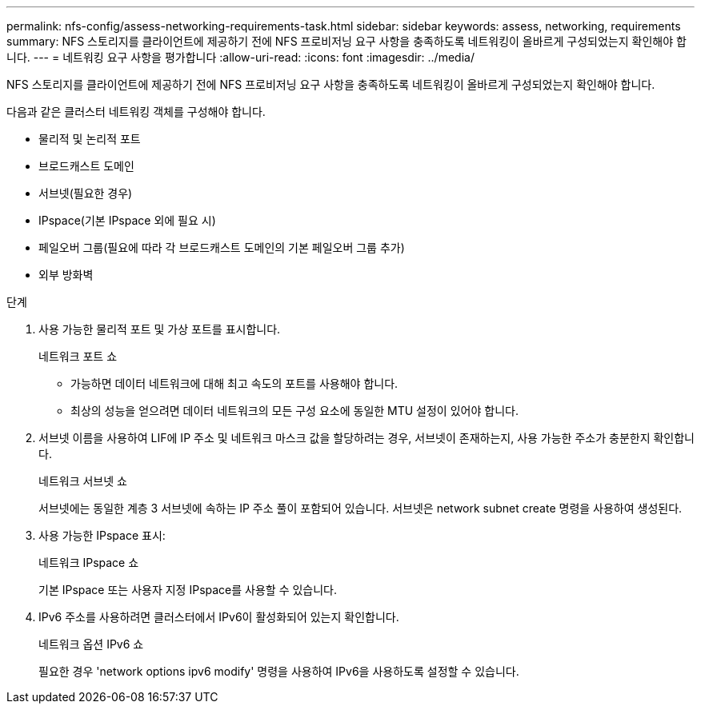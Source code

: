 ---
permalink: nfs-config/assess-networking-requirements-task.html 
sidebar: sidebar 
keywords: assess, networking, requirements 
summary: NFS 스토리지를 클라이언트에 제공하기 전에 NFS 프로비저닝 요구 사항을 충족하도록 네트워킹이 올바르게 구성되었는지 확인해야 합니다. 
---
= 네트워킹 요구 사항을 평가합니다
:allow-uri-read: 
:icons: font
:imagesdir: ../media/


[role="lead"]
NFS 스토리지를 클라이언트에 제공하기 전에 NFS 프로비저닝 요구 사항을 충족하도록 네트워킹이 올바르게 구성되었는지 확인해야 합니다.

다음과 같은 클러스터 네트워킹 객체를 구성해야 합니다.

* 물리적 및 논리적 포트
* 브로드캐스트 도메인
* 서브넷(필요한 경우)
* IPspace(기본 IPspace 외에 필요 시)
* 페일오버 그룹(필요에 따라 각 브로드캐스트 도메인의 기본 페일오버 그룹 추가)
* 외부 방화벽


.단계
. 사용 가능한 물리적 포트 및 가상 포트를 표시합니다.
+
네트워크 포트 쇼

+
** 가능하면 데이터 네트워크에 대해 최고 속도의 포트를 사용해야 합니다.
** 최상의 성능을 얻으려면 데이터 네트워크의 모든 구성 요소에 동일한 MTU 설정이 있어야 합니다.


. 서브넷 이름을 사용하여 LIF에 IP 주소 및 네트워크 마스크 값을 할당하려는 경우, 서브넷이 존재하는지, 사용 가능한 주소가 충분한지 확인합니다. +
+
네트워크 서브넷 쇼

+
서브넷에는 동일한 계층 3 서브넷에 속하는 IP 주소 풀이 포함되어 있습니다. 서브넷은 network subnet create 명령을 사용하여 생성된다.

. 사용 가능한 IPspace 표시:
+
네트워크 IPspace 쇼

+
기본 IPspace 또는 사용자 지정 IPspace를 사용할 수 있습니다.

. IPv6 주소를 사용하려면 클러스터에서 IPv6이 활성화되어 있는지 확인합니다.
+
네트워크 옵션 IPv6 쇼

+
필요한 경우 'network options ipv6 modify' 명령을 사용하여 IPv6을 사용하도록 설정할 수 있습니다.


